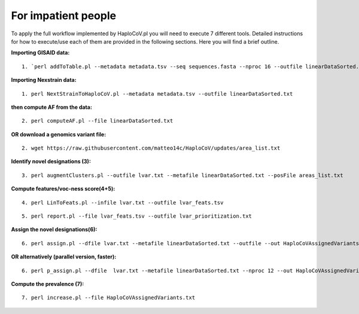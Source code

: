 For impatient people
====================

To apply the full workflow implemented by HaploCoV.pl you will need to execute 7 different tools. Detailed instructions for how to execute/use each of them are provided in the following sections. Here you will find a brief outline.

**Importing GISAID data:**

::

 1. `perl addToTable.pl --metadata metadata.tsv --seq sequences.fasta --nproc 16 --outfile linearDataSorted.txt `

**Importing Nexstrain data:**

::

 1. perl NextStrainToHaploCoV.pl --metadata metadata.tsv --outfile linearDataSorted.txt

**then compute AF from the data:**

::

 2. perl computeAF.pl --file linearDataSorted.txt

**OR download a genomics variant file:**

::

 2. wget https://raw.githubusercontent.com/matteo14c/HaploCoV/updates/area_list.txt

**Identify novel designations (3):**

::

 3. perl augmentClusters.pl --outfile lvar.txt --metafile linearDataSorted.txt --posFile areas_list.txt

**Compute features/voc-ness score(4+5):** 

::

 4. perl LinToFeats.pl --infile lvar.txt --outfile lvar_feats.tsv

::

 5. perl report.pl --file lvar_feats.tsv --outfile lvar_prioritization.txt

**Assign the novel designations(6):** 

::

 6. perl assign.pl --dfile lvar.txt --metafile linearDataSorted.txt --outfile --out HaploCoVAssignedVariants.txt

**OR alternatively (parallel version, faster):** 

::

 6. perl p_assign.pl --dfile  lvar.txt --metafile linearDataSorted.txt --nproc 12 --out HaploCoVAssignedVariants.txt


**Compute the prevalence (7):**

::

 7. perl increase.pl --file HaploCoVAssignedVariants.txt
 
